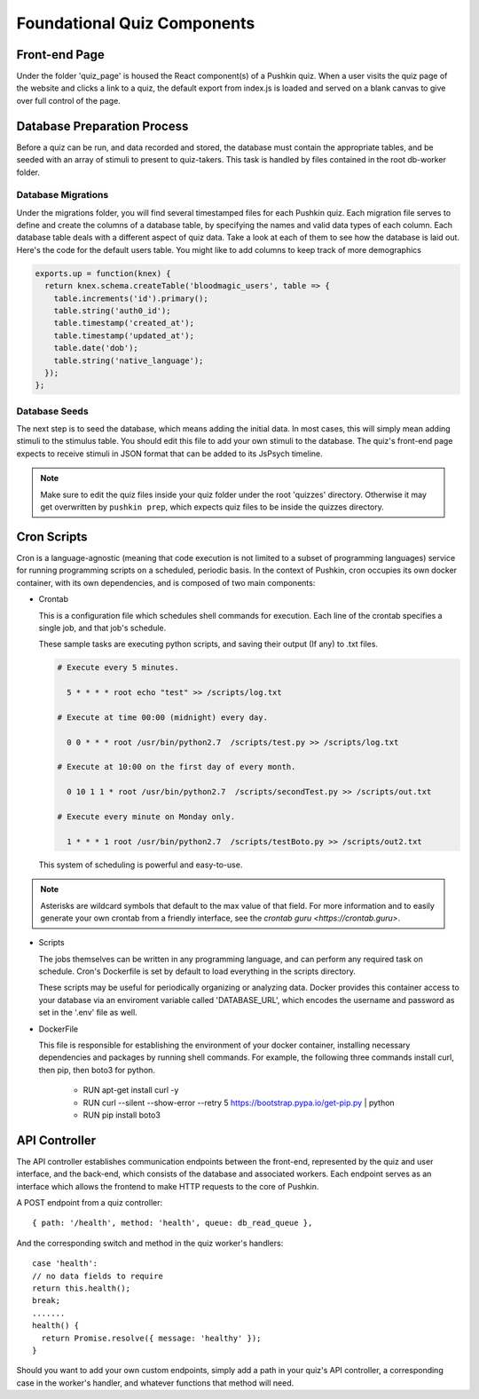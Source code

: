 .. _`foundational_quiz_components`:

Foundational Quiz Components
=============================

Front-end Page
---------------
Under the folder 'quiz_page' is housed the React component(s) of a Pushkin quiz. When a user visits the quiz page of the website and clicks a link to a quiz, the default export from index.js is loaded and served on a blank canvas to give over full control of the page.

Database Preparation Process
------------------------------
Before a quiz can be run, and data recorded and stored, the database must contain the appropriate tables, and be seeded with an array of stimuli to present to quiz-takers. This task is handled by files contained in the root db-worker folder.

Database Migrations
^^^^^^^^^^^^^^^^^^^^^^^
Under the migrations folder, you will find several timestamped files for each Pushkin quiz. Each migration file serves to define and create the columns of a database table, by specifying the names and valid data types of each column. Each database table deals with a different aspect of quiz data. Take a look at each of them to see how the database is laid out. Here's the code for the default users table. You might like to add columns to keep track of more demographics

.. code:: javascript

 exports.up = function(knex) {
   return knex.schema.createTable('bloodmagic_users', table => {
     table.increments('id').primary();
     table.string('auth0_id');
     table.timestamp('created_at');
     table.timestamp('updated_at');
     table.date('dob');
     table.string('native_language');
   });
 };


Database Seeds
^^^^^^^^^^^^^^^
The next step is to seed the database, which means adding the initial data. In most cases, this will simply mean adding stimuli to the stimulus table. You should edit this file to add your own stimuli to the database. The quiz's front-end page expects to receive stimuli in JSON format that can be added to its JsPsych timeline.

.. note:: Make sure to edit the quiz files inside your quiz folder under the root 'quizzes' directory. Otherwise it may get overwritten by ``pushkin prep``, which expects quiz files to be inside the quizzes directory.

Cron Scripts
---------------
Cron is a language-agnostic (meaning that code execution is not limited to a subset of programming languages) service for running programming scripts on a scheduled, periodic basis. In the context of Pushkin, cron occupies its own docker container, with its own dependencies, and is composed of two main components:

* Crontab

  This is a configuration file which schedules shell commands for execution. Each line of the crontab specifies a single job,   and that job's schedule. 

  These sample tasks are executing python scripts, and saving their output (If any) to .txt files. 
  
  .. code:: bash

     # Execute every 5 minutes.
     
       5 * * * * root echo "test" >> /scripts/log.txt 

     # Execute at time 00:00 (midnight) every day.
     
       0 0 * * * root /usr/bin/python2.7  /scripts/test.py >> /scripts/log.txt 

     # Execute at 10:00 on the first day of every month.
     
       0 10 1 1 * root /usr/bin/python2.7  /scripts/secondTest.py >> /scripts/out.txt 

     # Execute every minute on Monday only.
     
       1 * * * 1 root /usr/bin/python2.7  /scripts/testBoto.py >> /scripts/out2.txt 

  This system of scheduling is powerful and easy-to-use. 
  
.. note:: Asterisks are wildcard symbols that default to the max value of that field. For more information and to easily generate your own crontab from a friendly interface, see the `crontab guru <https://crontab.guru>`.
    
.. image:: crontime.png

* Scripts

  The jobs themselves can be written in any programming language, and can perform any required task on schedule. Cron's Dockerfile is set by default to load everything in the scripts directory.

  These scripts may be useful for periodically organizing or analyzing data. Docker provides this container access to your database via an enviroment variable called 'DATABASE_URL', which encodes the username and password as set in the '.env' file as well.


* DockerFile

  This file is responsible for establishing the environment of your docker container, installing necessary dependencies and     packages by running shell commands. For example, the following three commands install curl, then pip, then boto3 for python. 

    * RUN apt-get install curl -y
    * RUN curl --silent --show-error --retry 5 https://bootstrap.pypa.io/get-pip.py | python
    * RUN pip install boto3

API Controller
---------------

The API controller establishes communication endpoints between the front-end, represented by the quiz and user interface, and the back-end, which consists of the database and associated workers. Each endpoint serves as an interface which allows the frontend to make HTTP requests to the core of Pushkin.

A POST endpoint from a quiz controller::

  { path: '/health', method: 'health', queue: db_read_queue },

And the corresponding switch and method in the quiz worker's handlers::

  case 'health':
  // no data fields to require
  return this.health();
  break;
  .......
  health() {
    return Promise.resolve({ message: 'healthy' });
  }

Should you want to add your own custom endpoints, simply add a path in your quiz's API controller, a corresponding case in the worker's handler, and whatever functions that method will need.
